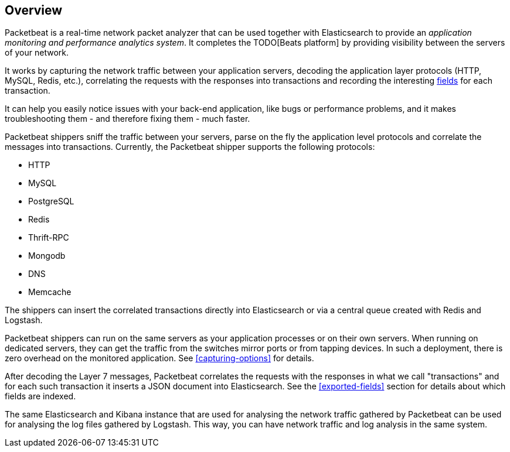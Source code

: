 == Overview

Packetbeat is a real-time network packet analyzer that can be used together
with Elasticsearch to provide an _application monitoring and performance
analytics system_. It completes the TODO[Beats platform] by providing visibility
between the servers of your network.

It works by capturing the network traffic between your application servers,
decoding the application layer protocols (HTTP, MySQL, Redis, etc.),
correlating the requests with the responses into transactions and recording the
interesting <<exported-fields,fields>> for each transaction.

It can help you easily notice issues with your back-end application, like bugs
or performance problems, and it makes troubleshooting them - and therefore
fixing them - much faster.

Packetbeat shippers sniff the traffic between your servers, parse on the fly the
application level protocols and correlate the messages into transactions.
Currently, the Packetbeat shipper supports the following protocols:

 * HTTP
 * MySQL
 * PostgreSQL
 * Redis
 * Thrift-RPC
 * Mongodb
 * DNS
 * Memcache

The shippers can insert the correlated transactions directly into Elasticsearch
or via a central queue created with Redis and Logstash.

Packetbeat shippers can run on the same servers as your application processes or
on their own servers. When running on dedicated servers, they can get the
traffic from the switches mirror ports or from tapping devices. In such a
deployment, there is zero overhead on the monitored application. See
<<capturing-options>> for details.

After decoding the Layer 7 messages, Packetbeat correlates the requests with
the responses in what we call "transactions" and for each such transaction it
inserts a JSON document into Elasticsearch. See the <<exported-fields>> section
for details about which fields are indexed.

The same Elasticsearch and Kibana instance that are used for analysing the
network traffic gathered by Packetbeat can be used for analysing the log files
gathered by Logstash. This way, you can have network traffic and log analysis
in the same system.

